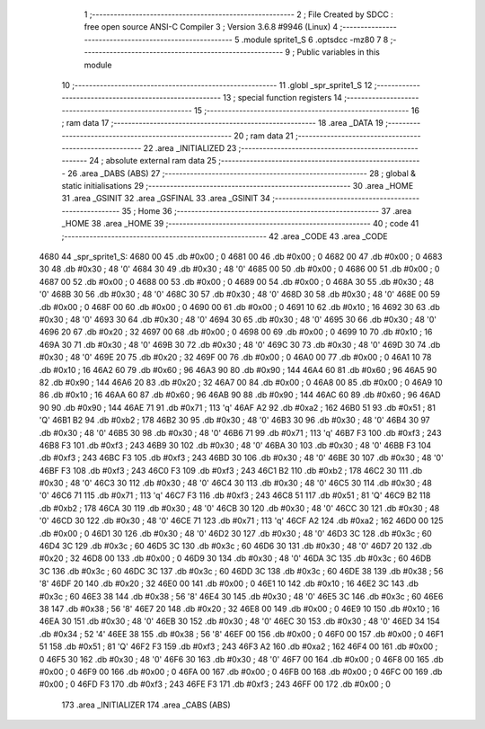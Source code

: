                              1 ;--------------------------------------------------------
                              2 ; File Created by SDCC : free open source ANSI-C Compiler
                              3 ; Version 3.6.8 #9946 (Linux)
                              4 ;--------------------------------------------------------
                              5 	.module sprite1_S
                              6 	.optsdcc -mz80
                              7 	
                              8 ;--------------------------------------------------------
                              9 ; Public variables in this module
                             10 ;--------------------------------------------------------
                             11 	.globl _spr_sprite1_S
                             12 ;--------------------------------------------------------
                             13 ; special function registers
                             14 ;--------------------------------------------------------
                             15 ;--------------------------------------------------------
                             16 ; ram data
                             17 ;--------------------------------------------------------
                             18 	.area _DATA
                             19 ;--------------------------------------------------------
                             20 ; ram data
                             21 ;--------------------------------------------------------
                             22 	.area _INITIALIZED
                             23 ;--------------------------------------------------------
                             24 ; absolute external ram data
                             25 ;--------------------------------------------------------
                             26 	.area _DABS (ABS)
                             27 ;--------------------------------------------------------
                             28 ; global & static initialisations
                             29 ;--------------------------------------------------------
                             30 	.area _HOME
                             31 	.area _GSINIT
                             32 	.area _GSFINAL
                             33 	.area _GSINIT
                             34 ;--------------------------------------------------------
                             35 ; Home
                             36 ;--------------------------------------------------------
                             37 	.area _HOME
                             38 	.area _HOME
                             39 ;--------------------------------------------------------
                             40 ; code
                             41 ;--------------------------------------------------------
                             42 	.area _CODE
                             43 	.area _CODE
   4680                      44 _spr_sprite1_S:
   4680 00                   45 	.db #0x00	; 0
   4681 00                   46 	.db #0x00	; 0
   4682 00                   47 	.db #0x00	; 0
   4683 30                   48 	.db #0x30	; 48	'0'
   4684 30                   49 	.db #0x30	; 48	'0'
   4685 00                   50 	.db #0x00	; 0
   4686 00                   51 	.db #0x00	; 0
   4687 00                   52 	.db #0x00	; 0
   4688 00                   53 	.db #0x00	; 0
   4689 00                   54 	.db #0x00	; 0
   468A 30                   55 	.db #0x30	; 48	'0'
   468B 30                   56 	.db #0x30	; 48	'0'
   468C 30                   57 	.db #0x30	; 48	'0'
   468D 30                   58 	.db #0x30	; 48	'0'
   468E 00                   59 	.db #0x00	; 0
   468F 00                   60 	.db #0x00	; 0
   4690 00                   61 	.db #0x00	; 0
   4691 10                   62 	.db #0x10	; 16
   4692 30                   63 	.db #0x30	; 48	'0'
   4693 30                   64 	.db #0x30	; 48	'0'
   4694 30                   65 	.db #0x30	; 48	'0'
   4695 30                   66 	.db #0x30	; 48	'0'
   4696 20                   67 	.db #0x20	; 32
   4697 00                   68 	.db #0x00	; 0
   4698 00                   69 	.db #0x00	; 0
   4699 10                   70 	.db #0x10	; 16
   469A 30                   71 	.db #0x30	; 48	'0'
   469B 30                   72 	.db #0x30	; 48	'0'
   469C 30                   73 	.db #0x30	; 48	'0'
   469D 30                   74 	.db #0x30	; 48	'0'
   469E 20                   75 	.db #0x20	; 32
   469F 00                   76 	.db #0x00	; 0
   46A0 00                   77 	.db #0x00	; 0
   46A1 10                   78 	.db #0x10	; 16
   46A2 60                   79 	.db #0x60	; 96
   46A3 90                   80 	.db #0x90	; 144
   46A4 60                   81 	.db #0x60	; 96
   46A5 90                   82 	.db #0x90	; 144
   46A6 20                   83 	.db #0x20	; 32
   46A7 00                   84 	.db #0x00	; 0
   46A8 00                   85 	.db #0x00	; 0
   46A9 10                   86 	.db #0x10	; 16
   46AA 60                   87 	.db #0x60	; 96
   46AB 90                   88 	.db #0x90	; 144
   46AC 60                   89 	.db #0x60	; 96
   46AD 90                   90 	.db #0x90	; 144
   46AE 71                   91 	.db #0x71	; 113	'q'
   46AF A2                   92 	.db #0xa2	; 162
   46B0 51                   93 	.db #0x51	; 81	'Q'
   46B1 B2                   94 	.db #0xb2	; 178
   46B2 30                   95 	.db #0x30	; 48	'0'
   46B3 30                   96 	.db #0x30	; 48	'0'
   46B4 30                   97 	.db #0x30	; 48	'0'
   46B5 30                   98 	.db #0x30	; 48	'0'
   46B6 71                   99 	.db #0x71	; 113	'q'
   46B7 F3                  100 	.db #0xf3	; 243
   46B8 F3                  101 	.db #0xf3	; 243
   46B9 30                  102 	.db #0x30	; 48	'0'
   46BA 30                  103 	.db #0x30	; 48	'0'
   46BB F3                  104 	.db #0xf3	; 243
   46BC F3                  105 	.db #0xf3	; 243
   46BD 30                  106 	.db #0x30	; 48	'0'
   46BE 30                  107 	.db #0x30	; 48	'0'
   46BF F3                  108 	.db #0xf3	; 243
   46C0 F3                  109 	.db #0xf3	; 243
   46C1 B2                  110 	.db #0xb2	; 178
   46C2 30                  111 	.db #0x30	; 48	'0'
   46C3 30                  112 	.db #0x30	; 48	'0'
   46C4 30                  113 	.db #0x30	; 48	'0'
   46C5 30                  114 	.db #0x30	; 48	'0'
   46C6 71                  115 	.db #0x71	; 113	'q'
   46C7 F3                  116 	.db #0xf3	; 243
   46C8 51                  117 	.db #0x51	; 81	'Q'
   46C9 B2                  118 	.db #0xb2	; 178
   46CA 30                  119 	.db #0x30	; 48	'0'
   46CB 30                  120 	.db #0x30	; 48	'0'
   46CC 30                  121 	.db #0x30	; 48	'0'
   46CD 30                  122 	.db #0x30	; 48	'0'
   46CE 71                  123 	.db #0x71	; 113	'q'
   46CF A2                  124 	.db #0xa2	; 162
   46D0 00                  125 	.db #0x00	; 0
   46D1 30                  126 	.db #0x30	; 48	'0'
   46D2 30                  127 	.db #0x30	; 48	'0'
   46D3 3C                  128 	.db #0x3c	; 60
   46D4 3C                  129 	.db #0x3c	; 60
   46D5 3C                  130 	.db #0x3c	; 60
   46D6 30                  131 	.db #0x30	; 48	'0'
   46D7 20                  132 	.db #0x20	; 32
   46D8 00                  133 	.db #0x00	; 0
   46D9 30                  134 	.db #0x30	; 48	'0'
   46DA 3C                  135 	.db #0x3c	; 60
   46DB 3C                  136 	.db #0x3c	; 60
   46DC 3C                  137 	.db #0x3c	; 60
   46DD 3C                  138 	.db #0x3c	; 60
   46DE 38                  139 	.db #0x38	; 56	'8'
   46DF 20                  140 	.db #0x20	; 32
   46E0 00                  141 	.db #0x00	; 0
   46E1 10                  142 	.db #0x10	; 16
   46E2 3C                  143 	.db #0x3c	; 60
   46E3 38                  144 	.db #0x38	; 56	'8'
   46E4 30                  145 	.db #0x30	; 48	'0'
   46E5 3C                  146 	.db #0x3c	; 60
   46E6 38                  147 	.db #0x38	; 56	'8'
   46E7 20                  148 	.db #0x20	; 32
   46E8 00                  149 	.db #0x00	; 0
   46E9 10                  150 	.db #0x10	; 16
   46EA 30                  151 	.db #0x30	; 48	'0'
   46EB 30                  152 	.db #0x30	; 48	'0'
   46EC 30                  153 	.db #0x30	; 48	'0'
   46ED 34                  154 	.db #0x34	; 52	'4'
   46EE 38                  155 	.db #0x38	; 56	'8'
   46EF 00                  156 	.db #0x00	; 0
   46F0 00                  157 	.db #0x00	; 0
   46F1 51                  158 	.db #0x51	; 81	'Q'
   46F2 F3                  159 	.db #0xf3	; 243
   46F3 A2                  160 	.db #0xa2	; 162
   46F4 00                  161 	.db #0x00	; 0
   46F5 30                  162 	.db #0x30	; 48	'0'
   46F6 30                  163 	.db #0x30	; 48	'0'
   46F7 00                  164 	.db #0x00	; 0
   46F8 00                  165 	.db #0x00	; 0
   46F9 00                  166 	.db #0x00	; 0
   46FA 00                  167 	.db #0x00	; 0
   46FB 00                  168 	.db #0x00	; 0
   46FC 00                  169 	.db #0x00	; 0
   46FD F3                  170 	.db #0xf3	; 243
   46FE F3                  171 	.db #0xf3	; 243
   46FF 00                  172 	.db #0x00	; 0
                            173 	.area _INITIALIZER
                            174 	.area _CABS (ABS)
